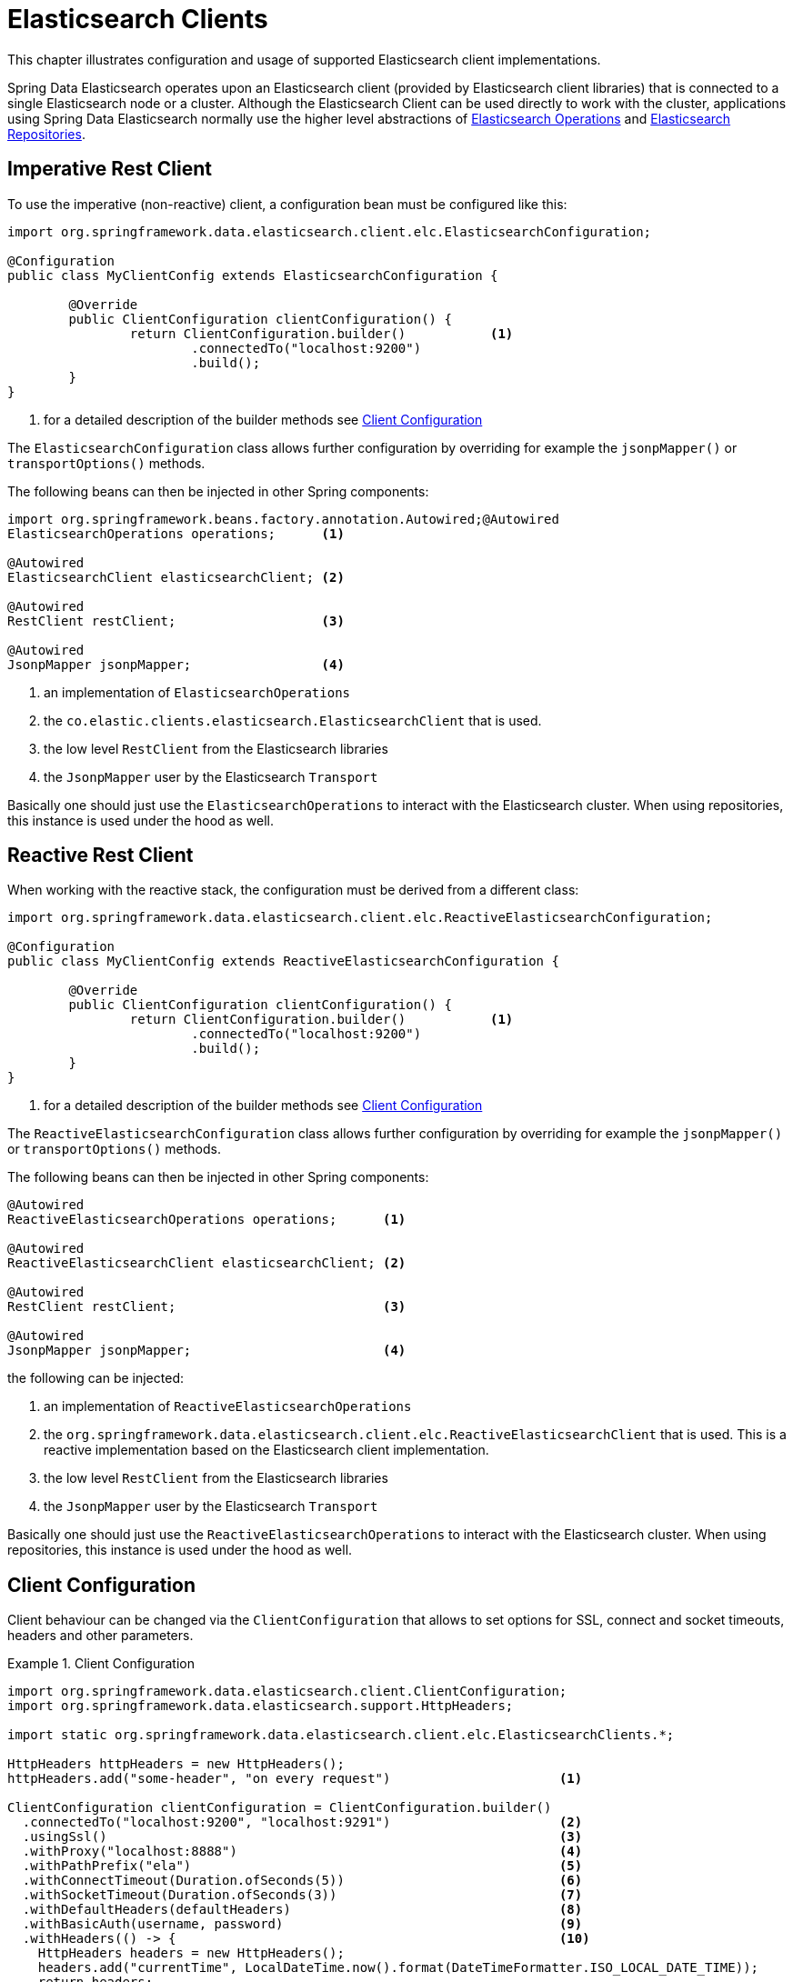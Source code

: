 [[elasticsearch.clients]]
= Elasticsearch Clients

This chapter illustrates configuration and usage of supported Elasticsearch client implementations.

Spring Data Elasticsearch operates upon an Elasticsearch client (provided by Elasticsearch client libraries) that is connected to a single Elasticsearch node or a cluster.
Although the Elasticsearch Client can be used directly to work with the cluster, applications using Spring Data Elasticsearch normally use the higher level abstractions of xref:elasticsearch/template.adoc[Elasticsearch Operations] and xref:elasticsearch/repositories/elasticsearch-repositories.adoc[Elasticsearch Repositories].

[[elasticsearch.clients.restclient]]
== Imperative Rest Client

To use the imperative (non-reactive) client, a configuration bean must be configured like this:

====
[source,java]
----
import org.springframework.data.elasticsearch.client.elc.ElasticsearchConfiguration;

@Configuration
public class MyClientConfig extends ElasticsearchConfiguration {

	@Override
	public ClientConfiguration clientConfiguration() {
		return ClientConfiguration.builder()           <.>
			.connectedTo("localhost:9200")
			.build();
	}
}
----

<.> for a detailed description of the builder methods see xref:elasticsearch/clients.adoc#elasticsearch.clients.configuration[Client Configuration]
====

The `ElasticsearchConfiguration` class allows further configuration by overriding for example the `jsonpMapper()` or `transportOptions()` methods.


The following beans can then be injected in other Spring components:

====
[source,java]
----
import org.springframework.beans.factory.annotation.Autowired;@Autowired
ElasticsearchOperations operations;      <.>

@Autowired
ElasticsearchClient elasticsearchClient; <.>

@Autowired
RestClient restClient;                   <.>

@Autowired
JsonpMapper jsonpMapper;                 <.>
----

<.> an implementation of `ElasticsearchOperations`
<.> the `co.elastic.clients.elasticsearch.ElasticsearchClient` that is used.
<.> the low level `RestClient` from the Elasticsearch libraries
<.> the `JsonpMapper` user by the Elasticsearch `Transport`
====

Basically one should just use the `ElasticsearchOperations` to interact with the Elasticsearch cluster.
When using repositories, this instance is used under the hood as well.

[[elasticsearch.clients.reactiverestclient]]
== Reactive Rest Client

When working with the reactive stack, the configuration must be derived from a different class:

====
[source,java]
----
import org.springframework.data.elasticsearch.client.elc.ReactiveElasticsearchConfiguration;

@Configuration
public class MyClientConfig extends ReactiveElasticsearchConfiguration {

	@Override
	public ClientConfiguration clientConfiguration() {
		return ClientConfiguration.builder()           <.>
			.connectedTo("localhost:9200")
			.build();
	}
}
----

<.> for a detailed description of the builder methods see xref:elasticsearch/clients.adoc#elasticsearch.clients.configuration[Client Configuration]
====

The `ReactiveElasticsearchConfiguration` class allows further configuration by overriding for example the `jsonpMapper()` or `transportOptions()` methods.

The following beans can then be injected in other Spring components:

====
[source,java]
----
@Autowired
ReactiveElasticsearchOperations operations;      <.>

@Autowired
ReactiveElasticsearchClient elasticsearchClient; <.>

@Autowired
RestClient restClient;                           <.>

@Autowired
JsonpMapper jsonpMapper;                         <.>
----

the following can be injected:

<.> an implementation of `ReactiveElasticsearchOperations`
<.> the `org.springframework.data.elasticsearch.client.elc.ReactiveElasticsearchClient` that is used.
This is a reactive implementation based on the Elasticsearch client implementation.
<.> the low level `RestClient` from the Elasticsearch libraries
<.> the `JsonpMapper` user by the Elasticsearch `Transport`
====

Basically one should just use the `ReactiveElasticsearchOperations` to interact with the Elasticsearch cluster.
When using repositories, this instance is used under the hood as well.

[[elasticsearch.clients.configuration]]
== Client Configuration

Client behaviour can be changed via the `ClientConfiguration` that allows to set options for SSL, connect and socket timeouts, headers and other parameters.

.Client Configuration
====
[source,java]
----
import org.springframework.data.elasticsearch.client.ClientConfiguration;
import org.springframework.data.elasticsearch.support.HttpHeaders;

import static org.springframework.data.elasticsearch.client.elc.ElasticsearchClients.*;

HttpHeaders httpHeaders = new HttpHeaders();
httpHeaders.add("some-header", "on every request")                      <.>

ClientConfiguration clientConfiguration = ClientConfiguration.builder()
  .connectedTo("localhost:9200", "localhost:9291")                      <.>
  .usingSsl()                                                           <.>
  .withProxy("localhost:8888")                                          <.>
  .withPathPrefix("ela")                                                <.>
  .withConnectTimeout(Duration.ofSeconds(5))                            <.>
  .withSocketTimeout(Duration.ofSeconds(3))                             <.>
  .withDefaultHeaders(defaultHeaders)                                   <.>
  .withBasicAuth(username, password)                                    <.>
  .withHeaders(() -> {                                                  <.>
    HttpHeaders headers = new HttpHeaders();
    headers.add("currentTime", LocalDateTime.now().format(DateTimeFormatter.ISO_LOCAL_DATE_TIME));
    return headers;
  })
  .withClientConfigurer(                                                <.>
    ElasticsearchClientConfigurationCallback.from(clientBuilder -> {
  	  // ...
      return clientBuilder;
  	}))
  . // ... other options
  .build();

----

<.> Define default headers, if they need to be customized
<.> Use the builder to provide cluster addresses, set default `HttpHeaders` or enable SSL.
<.> Optionally enable SSL.There exist overloads of this function that can take a `SSLContext` or as an alternative the fingerprint of the certificate as it is output by Elasticsearch 8 on startup.
<.> Optionally set a proxy.
<.> Optionally set a path prefix, mostly used when different clusters a behind some reverse proxy.
<.> Set the connection timeout.
<.> Set the socket timeout.
<.> Optionally set headers.
<.> Add basic authentication.
<.> A `Supplier<HttpHeaders>` function can be specified which is called every time before a request is sent to Elasticsearch - here, as an example, the current time is written in a header.
<.> a function to configure the created client (see xref:elasticsearch/clients.adoc#elasticsearch.clients.configuration.callbacks[Client configuration callbacks]), can be added multiple times.
====

IMPORTANT: Adding a Header supplier as shown in above example allows to inject headers that may change over the time, like authentication JWT tokens.
If this is used in the reactive setup, the supplier function *must not* block!

[[elasticsearch.clients.configuration.callbacks]]
=== Client configuration callbacks

The `ClientConfiguration` class offers the most common parameters to configure the client.
In the case this is not enough, the user can add callback functions by using the `withClientConfigurer(ClientConfigurationCallback<?>)` method.

The following callbacks are provided:

[[elasticsearch.clients.configuration.callbacks.rest]]
==== Configuration of the low level Elasticsearch `RestClient`:

This callback provides a `org.elasticsearch.client.RestClientBuilder` that can be used to configure the Elasticsearch
`RestClient`:
====
[source,java]
----
ClientConfiguration.builder()
    .withClientConfigurer(ElasticsearchClients.ElasticsearchRestClientConfigurationCallback.from(restClientBuilder -> {
        // configure the Elasticsearch RestClient
        return restClientBuilder;
    }))
    .build();
----
====

[[elasticsearch.clients.configurationcallbacks.httpasync]]
==== Configuration of the HttpAsyncClient used by the low level Elasticsearch `RestClient`:

This callback provides a `org.apache.http.impl.nio.client.HttpAsyncClientBuilder` to configure the HttpCLient that is
used by the `RestClient`.

====
[source,java]
----
ClientConfiguration.builder()
    .withClientConfigurer(ElasticsearchClients.ElasticsearchHttpClientConfigurationCallback.from(httpAsyncClientBuilder -> {
        // configure the HttpAsyncClient
        return httpAsyncClientBuilder;
    }))
    .build();
----
====

[[elasticsearch.clients.logging]]
== Client Logging

To see what is actually sent to and received from the server `Request` / `Response` logging on the transport level needs to be turned on as outlined in the snippet below.
This can be enabled in the Elasticsearch client by setting the level of the `tracer` package to "trace" (see
https://www.elastic.co/guide/en/elasticsearch/client/java-api-client/current/java-rest-low-usage-logging.html)

.Enable transport layer logging
[source,xml]
----
<logger name="tracer" level="trace"/>
----

